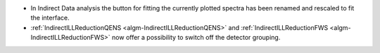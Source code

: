 - In Indirect Data analysis the button for fitting the currently plotted spectra has been renamed and rescaled to fit the interface.
- :ref:`IndirectILLReductionQENS <algm-IndirectILLReductionQENS>` and :ref:`IndirectILLReductionFWS <algm-IndirectILLReductionFWS>` now offer a possibility to switch off the detector grouping.